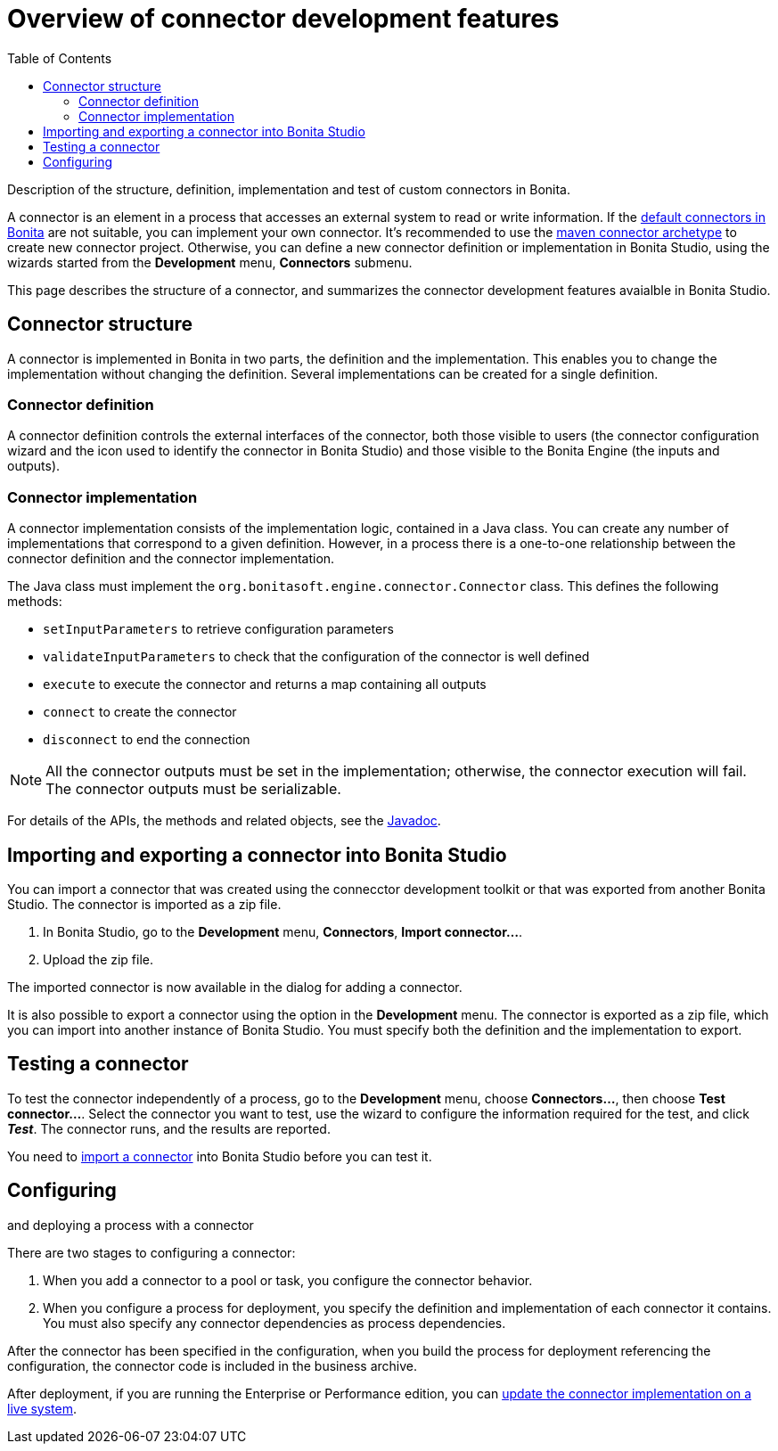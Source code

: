 = Overview of connector development features
:toc:

Description of the structure, definition, implementation and test of custom connectors in Bonita.

A connector is an element in a process that accesses an external system to read or write information.
If the xref:_connectivity.adoc[default connectors in Bonita] are not suitable, you can implement your own connector.
It's recommended to use the xref:connector-archetype.adoc[maven connector archetype] to create new connector project.
Otherwise, you can define a new connector definition or implementation in Bonita Studio, using the wizards started from the *Development* menu, *Connectors* submenu.

This page describes the structure of a connector, and summarizes the connector development features avaialble in Bonita Studio.

== Connector structure

A connector is implemented in Bonita in two parts, the definition and the implementation.
This enables you to change the implementation without changing the definition.
Several implementations can be created for a single definition.

=== Connector definition

A connector definition controls the external interfaces of the connector, both those visible to users (the connector configuration wizard and the icon used to identify the connector in Bonita Studio) and those visible to the Bonita Engine (the inputs and outputs).

=== Connector implementation

A connector implementation consists of the implementation logic, contained in a Java class.
You can create any number of implementations that correspond to a given definition.
However, in a process there is a one-to-one relationship between the connector definition and the connector implementation.

The Java class must implement the `org.bonitasoft.engine.connector.Connector` class.
This defines the following methods:

* `setInputParameters` to retrieve configuration parameters
* `validateInputParameters` to check that the configuration of the connector is well defined
* `execute` to execute the connector and returns a map containing all outputs
* `connect` to create the connector
* `disconnect` to end the connection

NOTE: All the connector outputs must be set in the implementation;
otherwise, the connector execution will fail.
The connector outputs must be serializable.

For details of the APIs, the methods and related objects, see the  http://documentation.bonitasoft.com/javadoc/api/${varVersion}/index.html[Javadoc].

+++<a id="Importing_a_connector">++++++</a>+++

== Importing and exporting a connector into Bonita Studio

You can import a connector that was created using the connecctor development toolkit or that was exported from another Bonita Studio.
The connector is imported as a zip file.

. In Bonita Studio, go to the *Development* menu, *Connectors*, *Import connector...*.
. Upload the zip file.

The imported connector is now available in the dialog for adding a connector.

It is also possible to export a connector using the option in the *Development* menu.
The connector is exported as a zip file, which you can import into another instance of Bonita Studio.
You must specify both the definition and the implementation to export.

== Testing a connector

To test the connector independently of a process, go to the *Development* menu, choose *Connectors...*, then choose *Test connector...*.
Select the connector you want to test, use the wizard to configure the information required for the test, and click *_Test_*.
The connector runs, and the results are reported.

You need to <<Importing_a_connector,import a connector>> into Bonita Studio before you can test it.

== Configuring

and deploying a process with a connector

There are two stages to configuring a connector:

. When you add a connector to a pool or task, you configure the connector behavior.
. When you configure a process for deployment, you specify the definition and implementation of each connector it contains.
You must also specify any connector dependencies as process dependencies.

After the connector has been specified in the configuration, when you build the process for deployment referencing the configuration, the connector code is included in the business archive.

After deployment, if you are running the Enterprise or Performance edition, you can xref:live-update.adoc[update the connector implementation on a live system].
